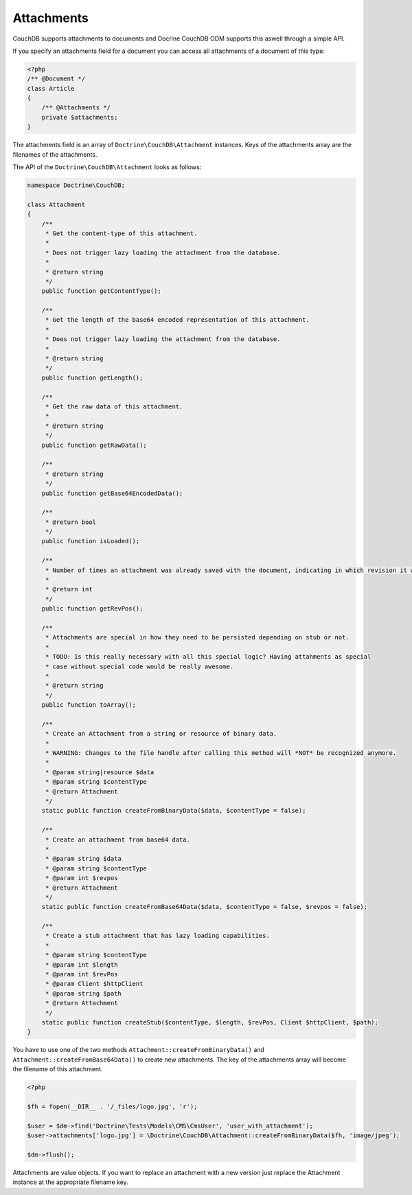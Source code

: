 Attachments
===========

CouchDB supports attachments to documents and Docrine CouchDB ODM supports this aswell through
a simple API.

If you specify an attachments field for a document you can access all attachments
of a document of this type:

.. code-block:: php

    <?php
    /** @Document */
    class Article
    {
        /** @Attachments */
        private $attachments;
    }

The attachments field is an array of ``Doctrine\CouchDB\Attachment`` instances.
Keys of the attachments array are the filenames of the attachments.

The API of the ``Doctrine\CouchDB\Attachment`` looks as follows:

.. code-block:: php

    namespace Doctrine\CouchDB;

    class Attachment
    {
        /**
         * Get the content-type of this attachment.
         *
         * Does not trigger lazy loading the attachment from the database.
         * 
         * @return string
         */
        public function getContentType();

        /**
         * Get the length of the base64 encoded representation of this attachment.
         *
         * Does not trigger lazy loading the attachment from the database.
         *
         * @return string
         */
        public function getLength();

        /**
         * Get the raw data of this attachment.
         *
         * @return string
         */
        public function getRawData();

        /**
         * @return string
         */
        public function getBase64EncodedData();

        /**
         * @return bool
         */
        public function isLoaded();

        /**
         * Number of times an attachment was already saved with the document, indicating in which revision it was added.
         *
         * @return int
         */
        public function getRevPos();

        /**
         * Attachments are special in how they need to be persisted depending on stub or not.
         *
         * TODO: Is this really necessary with all this special logic? Having attahments as special
         * case without special code would be really awesome.
         *
         * @return string
         */
        public function toArray();

        /**
         * Create an Attachment from a string or resource of binary data.
         *
         * WARNING: Changes to the file handle after calling this method will *NOT* be recognized anymore.
         *
         * @param string|resource $data
         * @param string $contentType
         * @return Attachment
         */
        static public function createFromBinaryData($data, $contentType = false);

        /**
         * Create an attachment from base64 data.
         *
         * @param string $data
         * @param string $contentType
         * @param int $revpos
         * @return Attachment
         */
        static public function createFromBase64Data($data, $contentType = false, $revpos = false);

        /**
         * Create a stub attachment that has lazy loading capabilities.
         *
         * @param string $contentType
         * @param int $length
         * @param int $revPos
         * @param Client $httpClient
         * @param string $path
         * @return Attachment
         */
        static public function createStub($contentType, $length, $revPos, Client $httpClient, $path);
    }

You have to use one of the two methods ``Attachment::createFromBinaryData()`` and
``Attachment::createFromBase64Data()`` to create new attachments. The key of the attachments
array will become the filename of this attachment.

.. code-block:: php

        <?php

        $fh = fopen(__DIR__ . '/_files/logo.jpg', 'r');

        $user = $dm->find('Doctrine\Tests\Models\CMS\CmsUser', 'user_with_attachment');
        $user->attachments['logo.jpg'] = \Doctrine\CouchDB\Attachment::createFromBinaryData($fh, 'image/jpeg');

        $dm->flush();

Attachments are value objects. If you want to replace an attachment with a new version just
replace the Attachment instance at the appropriate filename key.